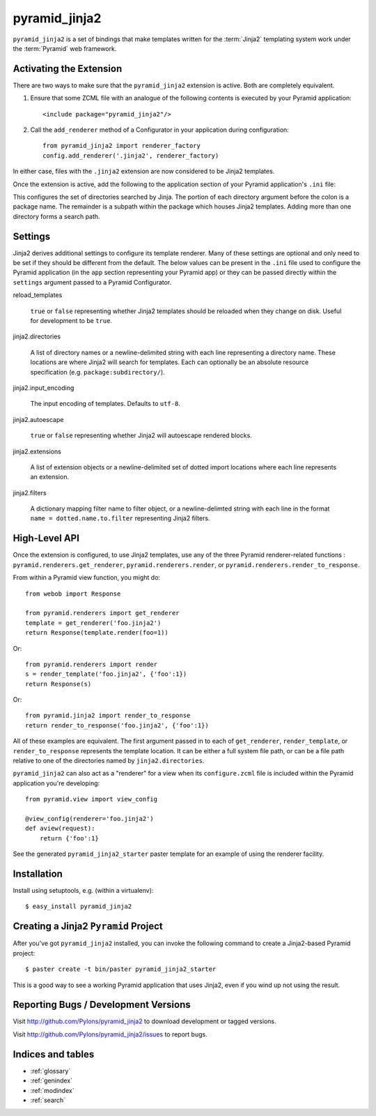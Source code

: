 pyramid_jinja2
==============

``pyramid_jinja2`` is a set of bindings that make templates written for the
:term:`Jinja2` templating system work under the :term:`Pyramid` web framework.

Activating the Extension
------------------------

There are two ways to make sure that the ``pyramid_jinja2`` extension is
active.  Both are completely equivalent.

#) Ensure that some ZCML file with an analogue of the following
   contents is executed by your Pyramid application::

    <include package="pyramid_jinja2"/>

#) Call the ``add_renderer`` method of a Configurator in your
   application during configuration::

    from pyramid_jinja2 import renderer_factory
    config.add_renderer('.jinja2', renderer_factory)
 
In either case, files with the ``.jinja2`` extension are now considered to be
Jinja2 templates.

Once the extension is active, add the following to the application section of
your Pyramid application's ``.ini`` file:

.. code-block:: ini
   :linenos:

   [app:yourapp]
   # ... other stuff ...
   jinja2.directories = myapp:templates
                        anotherpackage:templates

This configures the set of directories searched by Jinja.  The portion of each
directory argument before the colon is a package name.  The remainder is a
subpath within the package which houses Jinja2 templates.  Adding more than one
directory forms a search path.

Settings
--------

Jinja2 derives additional settings to configure its template renderer. Many
of these settings are optional and only need to be set if they should be
different from the default.  The below values can be present in the ``.ini``
file used to configure the Pyramid application (in the ``app`` section
representing your Pyramid app) or they can be passed directly within the
``settings`` argument passed to a Pyramid Configurator.

reload_templates

  ``true`` or ``false`` representing whether Jinja2 templates should be
  reloaded when they change on disk.  Useful for development to be ``true``.

jinja2.directories

  A list of directory names or a newline-delimited string with each line
  representing a directory name.  These locations are where Jinja2 will
  search for templates.  Each can optionally be an absolute resource
  specification (e.g. ``package:subdirectory/``).

jinja2.input_encoding

  The input encoding of templates.  Defaults to ``utf-8``.

jinja2.autoescape

  ``true`` or ``false`` representing whether Jinja2 will autoescape rendered
  blocks.

jinja2.extensions

  A list of extension objects or a newline-delimited set of dotted import
  locations where each line represents an extension.

jinja2.filters

  A dictionary mapping filter name to filter object, or a newline-delimted
  string with each line in the format ``name = dotted.name.to.filter``
  representing Jinja2 filters.

High-Level API
--------------

Once the extension is configured, to use Jinja2 templates, use any of the three
Pyramid renderer-related functions : ``pyramid.renderers.get_renderer``,
``pyramid.renderers.render``, or ``pyramid.renderers.render_to_response``.

From within a Pyramid view function, you might do::

  from webob import Response

  from pyramid.renderers import get_renderer
  template = get_renderer('foo.jinja2')
  return Response(template.render(foo=1))

Or::

  from pyramid.renderers import render
  s = render_template('foo.jinja2', {'foo':1})
  return Response(s)

Or::

  from pyramid.jinja2 import render_to_response
  return render_to_response('foo.jinja2', {'foo':1})

All of these examples are equivalent.  The first argument passed in to each of
``get_renderer``, ``render_template``, or ``render_to_response`` represents the
template location.  It can be either a full system file path, or can be a file
path relative to one of the directories named by ``jinja2.directories``.

``pyramid_jinja2`` can also act as a "renderer" for a view when its
``configure.zcml`` file is included within the Pyramid application you're
developing::

  from pyramid.view import view_config

  @view_config(renderer='foo.jinja2')
  def aview(request):
      return {'foo':1}

See the generated ``pyramid_jinja2_starter`` paster template for an
example of using the renderer facility.

Installation
------------

Install using setuptools, e.g. (within a virtualenv)::

  $ easy_install pyramid_jinja2

Creating a Jinja2 ``Pyramid`` Project
----------------------------------------

After you've got ``pyramid_jinja2`` installed, you can invoke the following
command to create a Jinja2-based Pyramid project::

  $ paster create -t bin/paster pyramid_jinja2_starter

This is a good way to see a working Pyramid application that uses Jinja2, even
if you wind up not using the result.

Reporting Bugs / Development Versions
-------------------------------------

Visit http://github.com/Pylons/pyramid_jinja2 to download development or tagged
versions.

Visit http://github.com/Pylons/pyramid_jinja2/issues to report bugs.

Indices and tables
------------------

* :ref:`glossary`
* :ref:`genindex`
* :ref:`modindex`
* :ref:`search`
